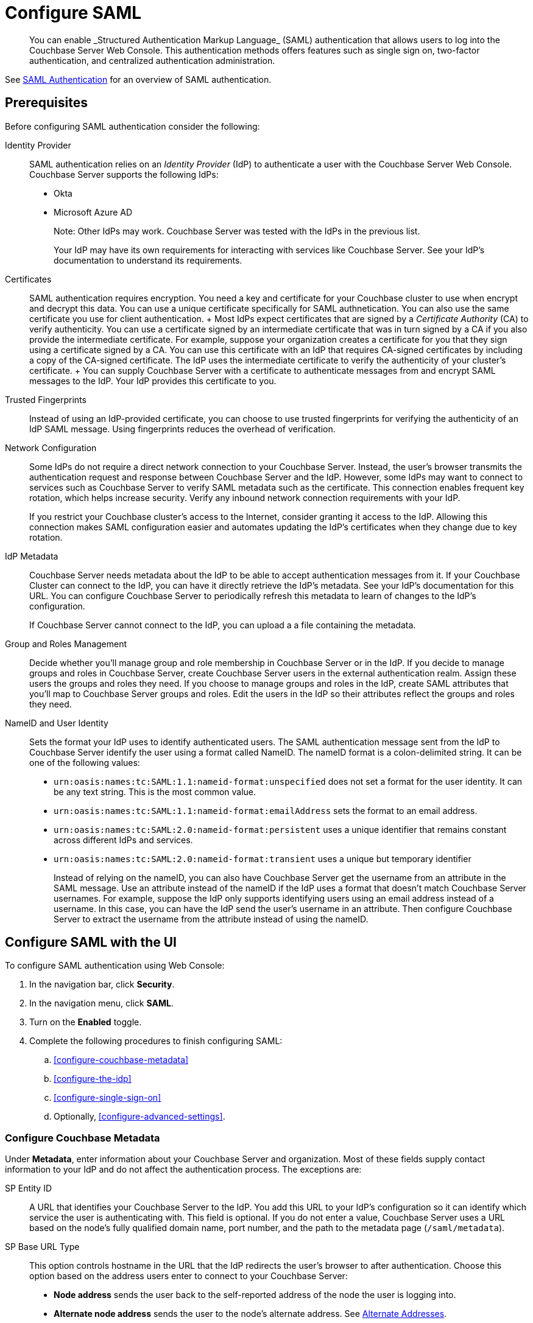 = Configure SAML
:description: You can enable _Structured Authentication Markup Language_ (SAML)  authentication that allows users to log into the Couchbase Server Web Console. This authentication methods offers features such as single sign on, two-factor authentication, and centralized authentication administration.

[abstract]
{description}

See xref:learn:security/authentication-domains.adoc#saml-authentication[SAML Authentication] for an overview of SAML authentication. 

== Prerequisites

Before configuring SAML authentication consider the following:

Identity Provider::
SAML authentication relies on an _Identity Provider_ (IdP) to authenticate a user with the Couchbase Server Web Console. Couchbase Server supports the following IdPs:
+
* Okta
* Microsoft Azure AD
+
Note: Other IdPs may work. Couchbase Server was tested with the IdPs in the previous list.
+
Your IdP may have its own requirements for interacting with services like Couchbase Server. See your IdP's documentation to understand its requirements. 

Certificates::
 SAML authentication requires encryption. You need a key and certificate for your Couchbase cluster to use when encrypt and decrypt this data. You can use a unique certificate specifically for SAML authnetication. You can also use the same certificate you use for client authentication. 
 +
 Most IdPs expect certificates that are signed by a _Certificate Authority_ (CA) to verify authenticity. You can use a certificate signed by an intermediate certificate that was in turn signed by a CA if you also provide the intermediate certificate. For example, suppose your organization creates a certificate for you that they sign using a certificate signed by a CA. You can use this certificate with an IdP that requires CA-signed certificates by including a copy of the CA-signed certificate. The IdP uses the intermediate certificate to verify the authenticity of your cluster's certificate.
 + 
 You can supply Couchbase Server with a certificate to authenticate messages from and encrypt SAML messages to the IdP. Your IdP provides this certificate to you. 

Trusted Fingerprints::
Instead of using an IdP-provided certificate, you can choose to use trusted fingerprints for verifying the authenticity of an IdP SAML message. Using fingerprints reduces the overhead of verification. 

Network Configuration::
Some IdPs do not require a direct network connection to your Couchbase Server. Instead, the user's browser transmits the authentication request and response between Couchbase Server and the IdP. However, some IdPs may want to connect to services such as Couchbase Server to verify SAML metadata such as the certificate. This connection enables frequent key rotation, which helps increase security. Verify any inbound network connection requirements with your IdP. 
+
If you restrict your Couchbase cluster's access to the Internet, consider granting it access to the IdP. Allowing this connection makes SAML configuration easier and automates updating the IdP's certificates when they change due to key rotation.  

IdP Metadata::
Couchbase Server needs metadata about the IdP to be able to accept authentication messages from it. If your Couchbase Cluster can connect to the IdP, you can have it directly retrieve the IdP's metadata. See your IdP's documentation for this URL. You can configure Couchbase Server to periodically refresh this metadata to learn of changes to the IdP's configuration.
+
If Couchbase Server cannot connect to the IdP, you can upload a a file containing the metadata. 

Group and Roles Management::
Decide whether you'll manage group and role membership in Couchbase Server or in the IdP. If you decide to manage groups and roles in Couchbase Server, create Couchbase Server users in the external authentication realm. Assign these users the groups and roles they need. If you choose to manage groups and roles in the IdP, create SAML attributes that you'll map to Couchbase Server groups and roles. Edit the users in the IdP so their attributes reflect the groups and roles they need. 

NameID and User Identity::
Sets the format your IdP uses to identify authenticated users. The SAML authentication message sent from the IdP to Couchbase Server identify the user using a format called NameID. The nameID format is a colon-delimited string. It can be one of the following values:
+
* `urn:oasis:names:tc:SAML:1.1:nameid-format:unspecified` does not set a format for the user identity. It can be any text string. This is the most common value.
* `urn:oasis:names:tc:SAML:1.1:nameid-format:emailAddress` sets the format to an email address.
* `urn:oasis:names:tc:SAML:2.0:nameid-format:persistent` uses a unique identifier that remains constant across different IdPs and services.
* `urn:oasis:names:tc:SAML:2.0:nameid-format:transient` uses a unique but temporary identifier 
+
Instead of relying on the nameID, you can also have Couchbase Server get the username from an attribute in the SAML message. Use an attribute instead of the nameID if the IdP uses a format that doesn't match Couchbase Server usernames. For example, suppose the IdP only supports identifying users using an email address instead of a username. In this case, you can have the IdP send the user's username in an attribute. Then configure Couchbase Server to extract the username from the attribute instead of using the nameID.

== Configure SAML with the UI

To configure SAML authentication using Web Console:

. In the navigation bar, click *Security*.
. In the navigation menu, click *SAML*.
. Turn on the *Enabled* toggle.
. Complete the following procedures to finish configuring SAML:
.. <<configure-couchbase-metadata>>
.. <<configure-the-idp>>
.. <<configure-single-sign-on>>
.. Optionally, <<configure-advanced-settings>>. 

### Configure Couchbase Metadata

Under *Metadata*, enter information about your Couchbase Server and organization. Most of these fields supply contact information to your IdP and do not affect the authentication process. The exceptions are:

SP Entity ID::
A URL that identifies your Couchbase Server to the IdP. You add this URL to your IdP's configuration so it can identify which service the user is authenticating with. This field is optional. If you do not enter a value, Couchbase Server uses a URL based on the node's fully qualified domain name, port number, and the path to the metadata page (`/saml/metadata`). 
SP Base URL Type::
This option controls hostname in the URL that the IdP redirects the user's browser to after authentication. Choose this option based on the address users enter to connect to your Couchbase Server:
+
* *Node address* sends the user back to the self-reported address of the node the user is logging into. 
* *Alternate node address* sends the user to the node's alternate address. See xref:learn:clusters-and-availability/connectivity.adoc#alternate-addresses[Alternate Addresses].
* *Custom URL* sends the user to the URL you enter in *Custom URL* which appears when you select this option. Select this option when users use some other URL when connecting to nodes in the cluster. For example, if you use a load balancer to redirect users to nodes, enter its URL here. 

Key and Certificates::
Add the Couchbase Server's private key and certificate. Either copy and paste their content or upload them by clicking bth:[Select File]. If the certificate was not directly signed by a CA, added any intermediate certificates in *Certificate chain*. 

### Configure the IdP

Under *Identity Provider Configuration*, enter the information about your IdP: 

Load IDP metadata from::
Choose to either provide the IdP's metadata URL or to upload a snapshot of its metadata in a file. If you provide a URL, you can have Couchbase Server refresh the metadata periodically.
Verify remote peer::
Select to enable verification of the IdP's certificate. If you enable this option, supply a copy of the IdP's certificate in *CA Certificates*.   
Validate metadata using trusted fingerprints::
Select to enable using fingerprints instead of a certificate to authenticate the metadata from the IdP. Select *Use trusted fingerprints for metadata bootstrap only* to limit using fingerprint verification to just the initial retrieval of the metadata. Select *Always use trusted fingerprints to validate signatures in SAML...* to use fingerprints to validate all SAML messages instead of just metadata.
Trusted Fingerprints::
Add the IdP's trusted fingerprints if you're using them to validate the IdP's messages.

=== Configure Single Sign-On

Under the *Single Sign-On* section, configure how Couchbase Server and the IdP communicate about user authentication.

Authentication IDP Binding::
Logout IDP Binding::
Select *Post* if Couchbase Server should use POST messages to send authentication and logout requests to the IdP. Select *Redirect* if Couchbase Server should use URL parameters instead.
Validate assertion signature::
Validate assertion envelope signature::
Select to have Couchbase verify the signature of either the SAML assertions or the entire SAML envelope the IdP sends. You should enable at least one form of signature validation based on how your IdP signs its messages.

NameID format::
Enter the format that the IdP uses to identify the user. You must enter a value here, even if you configure Couchbase Server to use an attribute for the username.

Username attribute::
Select if you want to use a SAML attribute for the username and enter the attribute's name in *Username attribute*. 

Groups attribute::
Select if you want the IdP to manage group membership. Enter the name of the attribute in the *Groups attribute* box. Enter the separator character in *Groups separator* if your IdP sends lists of groups in a string. If you want Couchbase Server to only use a subset of the group names that the IdP sends it, enter a regular expression in *Groups filter*. Couchbase Server only applies a group to the user if the group's name matches the regular expression. 

Roles attribute::
Select if you want the IdP to manage user roles. Works the same way the Groups attribute works.

=== Configure Advanced Settings

In most cases you do not need to change the settings under *Advanced*. If you're having an issue with the SAML integration, these settings may help resolve it. Most of these settings are self-explanatory. The following settings require 

Value of SP metadata cacheDuration attribute::
Sets how long the IdP caches Couchbase Server's metadata. This value is in https://en.wikipedia.org/wiki/ISO_8601#Durations[ISO8601 duration format^]. The default value `P1M` sets this duration to one month.

SP Assertion Dupe Check::
When you select *Enable Dupe Check*, Couchbase Server prevents a user from reusing an IdP's SAML assertion to connect a second time. When you select *Enable Dupe Check*, you can choose whether this restriction applies to all nodes or just a single node. Select the *Global* option to prevent users from reusing a SAML assertion on any node in the cluster. Select *Local* to prevent reuse on the same node. The *Local* option does allow a user reuse a SAML assertion to log into a different node.

== Configuring Okta as a SAML IdP
Follow these steps to configure Okta as a SAML IdP for Couchbase Server.

. Log into your Okta administrator account.
. Under *Applictions* click *Applications*.
. Click btn:[Create App Integration].
. Select *SAML 2.0* and click btn:[Next].
. In *App Name*, enter a name for your Couchbase Server and click btn:[Next].
. In the *General* section, configure Okta's integration with Couchbase Server. The following table lists the Couchbase Server fields and their corresponding Okta fields.
+
|===
|Okta Field |Couchbase field |Notes

|*Single sign-on URL*
|*Current SP consume URL*
|*Current SP consume URL* appears in Couchbase Server's SAML Configuration page after you enable SAML authentication. This value is the URL of the couchbase node plus the path `saml/consume`. You can add a placeholder value in Okta initially. After enabling SAML in Couchbase Server, update the value in Okta. 

|*Audience URI*
|*SP Entity ID*
|If you do not enter a value in *SP Entity ID*, use the URL shown in *Current SP metadata URL* after enabling SAML in Couchbase Server.

|*Name ID format*
|*NameID format*
|Okta lists just the description of the format instead of the entire format string. For example, select *Unspecified* in Okta's *Name ID format* list if you entered `urn:oasis:names:tc:SAML:1.1:nameid-format:unspecified` in Couchbase's *NameID format* field.
|===
. In *Application username* field, choose the Okta attribute that corresponds to the Couchbase Server username. For example, choose *Okta username* if the username in Okta is the same as the username in Couchbase Server. Choose any value if you're using a SAML attribute instead of the SAML subject to set the username for Couchbase Server. 
. Under *Attribute Statements* add entries for any Okta attributes you to want to pass to Couchbase Server as SAML attributes. For example, suppose you want to use a SAML attribute to pass the user's roles from Okta to Couchbase. Then choose a name for the SAML attribute and enter it under the *Name* column. Under the *Value* column, select the Okta attribute for the roles. Later, enter the attribute name in the *Roles attribute* field on the Couchbase Server's SAML page.
. Configure the SAML attribute name under *Group Attribute Statements* if you're using the user's Okta's group membership to set the user's Couchbase Server groups. In the *Name* column, enter the attribute name you set in *Groups attribute* field of the Couchbase Server SAML configuration page.
. Click btn:[Next] and then btn:[Finish].
. The *Sign On* tab contains the information you need to enter into the Couchbase Server SAML configuration page. Click *More details* to show all of the information you need. 
. Copy the Okta values in the following table to their corresponding fields on the SAML page.
+
|===
|Okta Value |SAML Page Field|Notes

|*Metadata URL*
|*URL* under *Metadata* 
|

|*Signing Certificate*
|*CA Certificates* under *Metadata*
|*CA Certificates* is hidden until you select *Verify remote peer*. You can download the certificate from Okta by clicking btn:[Download] and then upload it to Couchbase Server by clicking btn:[Select File].
|===
. Fill in the rest of the Couchbase Server SAML page as explained in <<configure-saml-with-the-ui>>.
. In Okta, click the *Assignments* tab.
. Assign users who need to log into the Couchbase Server Web Console to the Okta application you just created. See the Okta documentation for the steps you need to take.

== Configure SAML with the REST API

To configure a SAML IdP to authenticate users for the Web Console using the REST API, use the `/settings/saml` endpoint. The following example demonstrates calling this endpoint using Curl. 



